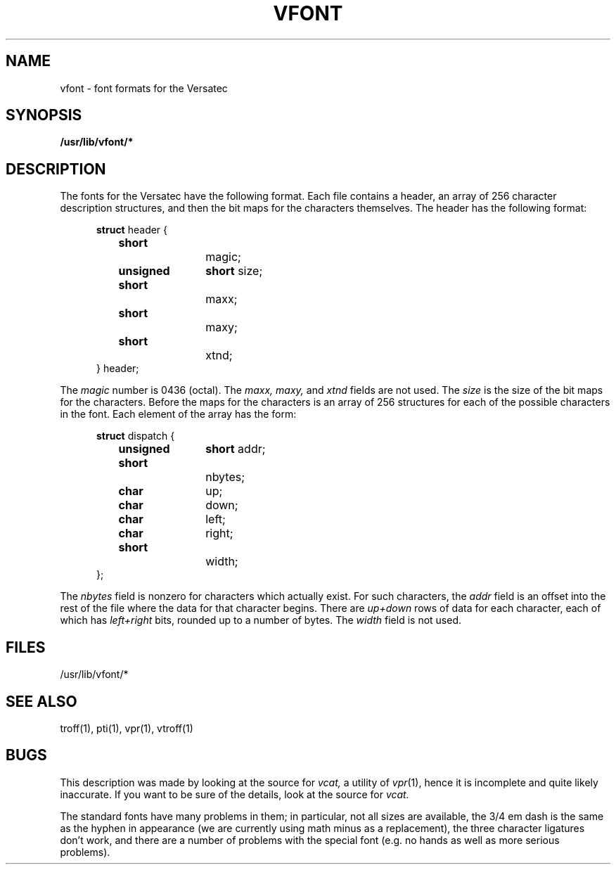 .TH VFONT 5 2/26/79 5
.UC
.SH NAME
vfont \- font formats for the Versatec
.SH SYNOPSIS
.B /usr/lib/vfont/*
.SH DESCRIPTION
The fonts for the Versatec have the following format.
Each file contains a header, an array of 256 character description
structures, and then the bit maps for the characters themselves.
The header has the following format:
.in +5
'nf
.sp
\fBstruct\fR header {
	\fBshort\fR		magic;
	\fBunsigned\fR	\fBshort\fR size;
	\fBshort\fR		maxx;
	\fBshort\fR		maxy;
	\fBshort\fR		xtnd;
} header;
.fi
.in -5
.PP
The
.I magic
number is 0436 (octal).
The
.I maxx,
.I maxy,
and
.I xtnd
fields are not used.
The
.I size
is the size of the
bit maps for the characters.
Before the maps for the characters is an array of 256 structures for
each of the possible characters in the font.
Each element of the array has the form:
.in +5
'nf
.sp
\fBstruct\fR dispatch {
	\fBunsigned\fR	\fBshort\fR addr;
	\fBshort\fR		nbytes;
	\fBchar\fR		up;
	\fBchar\fR		down;
	\fBchar\fR		left;
	\fBchar\fR		right;
	\fBshort\fR		width;
};
.fi
.in -5
.PP
The
.I nbytes
field is nonzero for characters which actually exist.
For such characters, the
.I addr
field is an offset into the rest of the file where the data for
that character begins.
There are
.I up+down
rows of data for each character,
each of which has
.I left+right
bits, rounded up to a number of bytes.
The
.I width
field is not used.
.SH FILES
/usr/lib/vfont/*
.SH SEE ALSO
troff(1), pti(1), vpr(1), vtroff(1)
.SH BUGS
This description was made by looking at the source for
.I vcat,
a utility of
.IR vpr (1),
hence it is incomplete and quite likely inaccurate.
If you want to be sure of the details, look at the source for
.I vcat.
.PP
The standard fonts have many problems in them; in particular, not
all sizes are available, the 3/4 em dash is the same as the hyphen
in appearance (we are currently using math minus as a replacement),
the three character ligatures don't work,
and there are a number of problems with the special font (e.g. no hands
as well as more serious problems).

